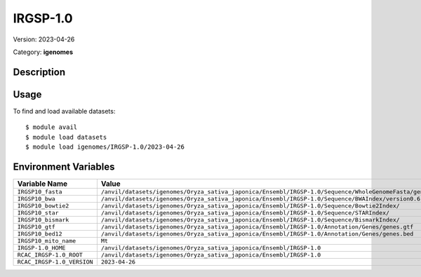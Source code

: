 =========
IRGSP-1.0
=========

Version: 2023-04-26

Category: **igenomes**

Description
-----------



Usage
-----

To find and load available datasets::

    $ module avail
    $ module load datasets
    $ module load igenomes/IRGSP-1.0/2023-04-26
Environment Variables
-------------------

.. list-table::
   :header-rows: 1
   :widths: 25 75

   * - **Variable Name**
     - **Value**
   * - ``IRGSP10_fasta``
     - ``/anvil/datasets/igenomes/Oryza_sativa_japonica/Ensembl/IRGSP-1.0/Sequence/WholeGenomeFasta/genome.fa``
   * - ``IRGSP10_bwa``
     - ``/anvil/datasets/igenomes/Oryza_sativa_japonica/Ensembl/IRGSP-1.0/Sequence/BWAIndex/version0.6.0/``
   * - ``IRGSP10_bowtie2``
     - ``/anvil/datasets/igenomes/Oryza_sativa_japonica/Ensembl/IRGSP-1.0/Sequence/Bowtie2Index/``
   * - ``IRGSP10_star``
     - ``/anvil/datasets/igenomes/Oryza_sativa_japonica/Ensembl/IRGSP-1.0/Sequence/STARIndex/``
   * - ``IRGSP10_bismark``
     - ``/anvil/datasets/igenomes/Oryza_sativa_japonica/Ensembl/IRGSP-1.0/Sequence/BismarkIndex/``
   * - ``IRGSP10_gtf``
     - ``/anvil/datasets/igenomes/Oryza_sativa_japonica/Ensembl/IRGSP-1.0/Annotation/Genes/genes.gtf``
   * - ``IRGSP10_bed12``
     - ``/anvil/datasets/igenomes/Oryza_sativa_japonica/Ensembl/IRGSP-1.0/Annotation/Genes/genes.bed``
   * - ``IRGSP10_mito_name``
     - ``Mt``
   * - ``IRGSP-1.0_HOME``
     - ``/anvil/datasets/igenomes/Oryza_sativa_japonica/Ensembl/IRGSP-1.0``
   * - ``RCAC_IRGSP-1.0_ROOT``
     - ``/anvil/datasets/igenomes/Oryza_sativa_japonica/Ensembl/IRGSP-1.0``
   * - ``RCAC_IRGSP-1.0_VERSION``
     - ``2023-04-26``
